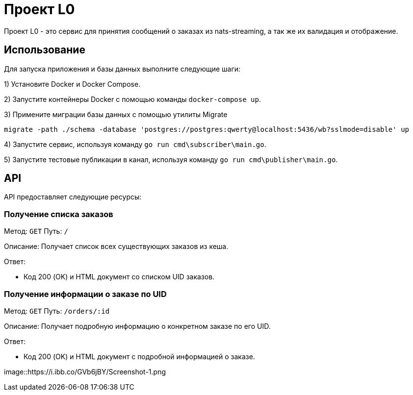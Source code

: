 = Проект L0

Проект L0 - это сервис для принятия сообщений о заказах из nats-streaming, а так же их валидация и отображение.

== Использование

Для запуска приложения и базы данных выполните следующие шаги:

1) Установите Docker и Docker Compose.

2) Запустите контейнеры Docker с помощью команды `docker-compose up`.

3) Примените миграции базы данных с помощью утилиты Migrate

[source,shell]
----
migrate -path ./schema -database 'postgres://postgres:qwerty@localhost:5436/wb?sslmode=disable' up
----

4) Запустите сервис, используя команду `go run cmd\subscriber\main.go`.

5) Запустите тестовые публикации в канал, используя команду `go run cmd\publisher\main.go`.

== API

API предоставляет следующие ресурсы:

=== Получение списка заказов

Метод: `GET`
Путь: `/`

Описание: Получает список всех существующих заказов из кеша.

Ответ:

- Код 200 (OK) и HTML документ со списком UID заказов.

=== Получение информации о заказе по UID

Метод: `GET`
Путь: `/orders/:id`

Описание: Получает подробную информацию о конкретном заказе по его UID.

Ответ:

- Код 200 (OK) и HTML документ с подробной информацией о заказе.

image::https://i.ibb.co/GVb6jBY/Screenshot-1.png 